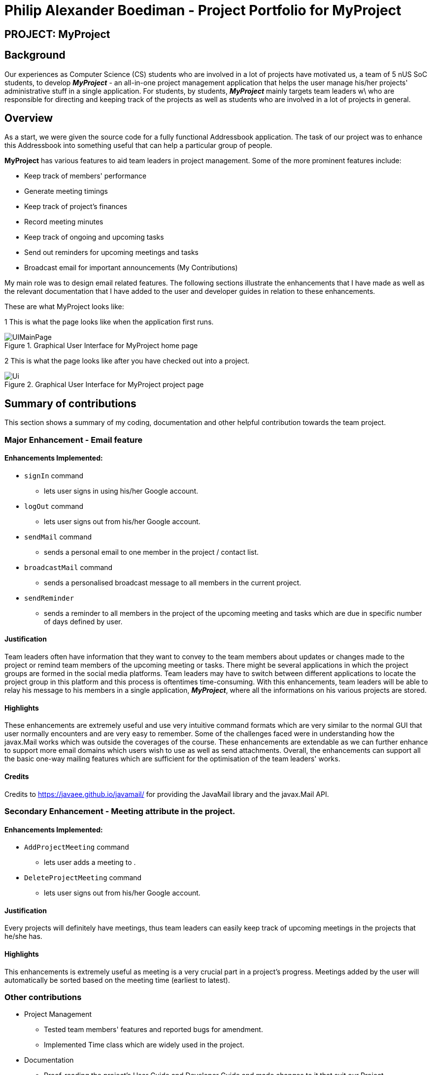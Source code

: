 = Philip Alexander Boediman - Project Portfolio for MyProject
:site-section: AboutUs
:imagesDir: ../images
:stylesdir: ../stylesheets

== PROJECT: MyProject

== Background

Our experiences as Computer Science (CS) students who are involved in a lot of projects have motivated us, a team of
5 nUS SoC students, to develop *_MyProject_* - an all-in-one project management application that helps the user manage
his/her projects' administrative stuff in a single application. For students, by students, *_MyProject_* mainly targets team leaders w\
who are responsible for directing and keeping track of the projects as well as students who are involved in a lot of projects in general.

== Overview

As a start, we were given the source code for a fully functional Addressbook application. The task of our project was to enhance
this Addressbook into something useful that can help a particular group of people.

*MyProject* has various features to aid team leaders in project management. Some of the more prominent features include:

* Keep track of members' performance
* Generate meeting timings
* Keep track of project's finances
* Record meeting minutes
* Keep track of ongoing and upcoming tasks
* Send out reminders for upcoming meetings and tasks
* Broadcast email for important announcements (My Contributions)

My main role was to design email related features. The following sections illustrate the enhancements that I have made as well as the relevant documentation
that I have added to the user and developer guides in relation to these enhancements.

These are what MyProject looks like:

1 This is what the page looks like when the application first runs.

.Graphical User Interface for MyProject home page
image::UIMainPage.png[]

2 This is what the page looks like after you have checked out into a project.

.Graphical User Interface for MyProject project page
image::Ui.png[]

== Summary of contributions

This section shows a summary of my coding, documentation and other helpful contribution towards the team project.

=== Major Enhancement - Email feature

==== Enhancements Implemented:

- `signIn` command
* lets user signs in using his/her Google account.
- `logOut` command
* lets user signs out from his/her Google account.
- `sendMail` command
* sends a personal email to one member in the project / contact list.
- `broadcastMail` command
* sends a personalised broadcast message to all members in the current project.
- `sendReminder`
* sends a reminder to all members in the project of the upcoming meeting and tasks
which are due in specific number of days defined by user.


==== Justification

Team leaders often have information that they want to convey to the team members about updates or changes made to
the project or remind team members of the upcoming meeting or tasks. There might be several applications in which
the project groups are formed in the social media platforms. Team leaders may have to switch between different applications
to locate the project group in this platform and this process is oftentimes time-consuming. With this enhancements,
team leaders will be able to relay his message to his members in a single application, *_MyProject_*, where all the informations
on his various projects are stored.

==== Highlights

These enhancements are extremely useful and use very intuitive command formats which are very similar to the
normal GUI that user normally encounters and are very easy to remember. Some of the challenges faced were in understanding how the javax.Mail
works which was outside the coverages of the course. These enhancements are extendable as we can further enhance to support
more email domains which users wish to use as well as send attachments. Overall, the enhancements can support all the basic one-way mailing features which
are sufficient for the optimisation of the team leaders' works.

==== Credits
Credits to https://javaee.github.io/javamail/ for providing the JavaMail library and the javax.Mail API.

=== Secondary Enhancement - Meeting attribute in the project.

==== Enhancements Implemented:

- `AddProjectMeeting` command
* lets user adds a meeting to .
- `DeleteProjectMeeting` command
* lets user signs out from his/her Google account.

==== Justification

Every projects will definitely have meetings, thus team leaders can easily keep track of upcoming meetings
in the projects that he/she has.

==== Highlights

This enhancements is extremely useful as meeting is a very crucial part in a project's progress. Meetings
added by the user will automatically be sorted based on the meeting time (earliest to latest).

=== Other contributions
** Project Management
*** Tested team members' features and reported bugs for amendment.
*** Implemented Time class which are widely used in the project.
** Documentation
*** Proof-reading the project's User Guide and Developer Guide and made changes to it that suit our Project.

== Contributions to the User Guide

We had to provide a user guide for users to familiarise themselves with our application.
The user guide consists of easy navigation to certain parts of the user guide, features implemented
in our application and a summary of commands available in our application.

|===
|_Below is the section of user guide that I contributed for my feature._
|===

=== Project Meeting

==== Add a project meeting: `addProjectMeeting` [Checkout]

Adds a new project meeting to the current working project.  +
Format: `Format: addProjectMeeting [c/ dd/MM/yyyy HHmm] [s/MEETING_DESCRIPTION]`

`dd/MM/yyyy HHmm` refers to the date and time the meeting is to be held. +
`MEETING_DESCRIPTION` refers to the purpose of the meeting.

Example: +
Let's say that you plan to have a meeting on the 19th November 2019, you want to keep track of this meeting
by recording it down in the MyProject app.

To add a project meeting:

1. Type `addProjectMeeting c/19/11/2019 1300 s/DIscussion on version 2` and press enter to execute it.Note that
this project meeting will be held after the 4th meeting on 16/11/2019 1700 and before the 5th meeting on 29/11/2019 1300.
image:addProjectMeeting1.png[]

2. Success message with the respective information about the meeting will be displayed. The meeting added will
be automatically sorted according to the dates and times in ascending order. Thus, the new meeting added will
be placed as number 5.
image:addProjectMeeting2.png[]

==== Delete a meeting: `deleteMeeting` [Checkout]


Deletes the specified meeting from the current working project.  +
Format: `deleteMeeting INDEX`

`INDEX` is the number used to identify this meeting in the meeting list.

Example:

* `deleteMeeting 1`

=== Email Features

Tired of switching between applications? We got you covered, below you will find some commands which support sending
emails right here within the application.

[NOTE]
Do keep in mind that only the user Account in our current version is only compatible with Gmail Account and please ensure that the Access to less secure app in the security setting is enabled before signing in!

// tag::email[]
==== Sign in to your account: `signIn`
Signs in to the your email account. +
Format: `signIn ac/ACCOUNT_EMAIL_ADDRESS pa/PASSWORD`

`ACCOUNT_EMAIL_ADDRESS` refers to the sender's/user's email address.
`PASSWORD` refers to the password to the sender's/user's email address.

Example:

* `signIn ac/example@gmail.com pa/12345678`


[IMPORTANT]
Please Turn on the access to less secure app in your account's security setting.

[NOTE]
This command is required to be executed before the remainder of the email commands can be executed. +
The correctness of the email address used and the password will be checked.

==== Log out from your account: `logOut`
Logs out from your email account. +
Format: `logOut`

Example:

* `logOut`

==== Send an email: `sendMail`
Sends an email to the specified person in your contacts. +
Format: `sendMail r/RECIPIENT_EMAIL su/SUBJECT me/MESSAGE_BODY`

`RECIPIENT_EMAIL` refers to the email address of the recipients. +
`SUBJECT` refers to the email header. +
`MESSAGE_BODY` refers to the email body.

Example:

* `sendMail r/example@gmail.com su/Test me/HelloWorld!`

[NOTE]
We will not check the correctness of the person's email address

==== Broadcast an email: `broadcastMail` [Checkout]

Sends an email to all members in the current working project. +
Format: `broadcastMail su/SUBJECT me/MESSAGE_BODY`

`SUBJECT` refers to the email header. +
`MESSAGE_BODY` refers to the email body.

Example:
Let's say that a new task has just been added and you want to inform your group members of the new task. Instead of switching to another
application to inform your group members, you can simply use the `broadcastMail` command to inform everyone in the group.

To broadcast Email:

1. Type `broadcastMail su/New Task Added me/Finalise UG and DG before 17th November` and press enter to execute it.
Note that the `SUBJECT` will be sent as the email header and the `MESSAGE_BODY` will be sent as the email body.
image:broadcastMail1.png[]

2. A success message will be displayed in the box saying "Mail have been sent successfully!"
image:broadcastMail2.png[]

3. Members will receive the email that looks like the following:
image:broadcastMail3.png[]

[NOTE]
We will not check the correctness of the members' email addresses

==== Send reminder: `sendReminder` [Checkout]

Sends a reminder to all members from the current working project of the upcoming Meeting and Task that is due. +
Format: `sendReminder d/DURATION`

`DURATION` is the number of days from the current time within which the Tasks are due and The Meetings are held.

Example: +
Let's say that you have several meetings and task for the coming week, and you want to remind your group of the upcoming meetings
and the tasks that are supposed to be done by the week.

Instead of typing all the meetings and tasks for the coming week all over again, you can just easily send these lists to their email
addresses from the application.

To send reminder:

1. Type `sendReminder d/7` and press enter to execute it.Note that the date at the time this screenshot was taken is 10/11/2019, thus,
only meeting meetings 2-4 and task 1-3 will be sent as reminders to the members.
image:sendReminder1.png[]

2. A success message will be displayed in the box saying "Reminders have been sent!"
image:sendReminder2.png[]

3. Members will receive an email with the tasks due and meetings happening within the next 7 days.
image:sendReminder3.png[]

[NOTE]
We will not check the correctness of the members' email addresses

// end::email[]


== Contributions to the Developer Guide

|===
|_Below is the section of developer guide that I contributed for my features._
|===

=== Meeting feature
==== Description of feature
Within every project, there are meetings to be held at certain time.
The diagram below shows the class diagram of the meeting class and how it interacts with the model.

.Class Diagram for Meeting

image::MeetingClassDiagram.png[]

As shown above, each project stores multiple meetings in a list. These meetings are automatically sorted based on the time in ascending order.
Here are some meeting related commands that can be executed by the app.

. addProjectMeeting - adds a meeting into the project model.
. deleteProjectMeeting- removes a meeting from the project model based on index specified by user

==== Details
As seen in figure 10, each meeting consists of 2 parameters namely description and time to show what is the meeting about
and the date and time of the meeting respectively.
A typical meeting will look like this on the app:

image::ProjectMeeting.png[]


=== Broadcast Mail feature
==== Description of feature

Broadcast an email to all members in the project.

Similar to sendReminder, the basic implementation uses javax.Mail to send email to other email addresses. The Mailer class has static method sendEmail
which is responsible for sending all kinds of email to a given recipient(s). User's email account information is
stored in the Model class and subsequent queries regarding mailing will use this information that has been stored to send the email.
Currently, only gmail server has been made available for use in sending the emails.

[NOTE]
User Email  Account Information is stored through the signIn command.

==== Details
BroadcastMail takes in a two String, an email Subject and Body.
The subject will be the email title which are normally on the email header and the body
will be the message body of the email.

The following sequence diagram shows the process of broadcast email to the project members.

.Sequence Diagram for broadcastMail
image::BroadcastMailSequenceDiagram.png[]

These are the stages shown in figure 15.

. Parses the input to obtain the Subject and Body of the email.
. Goes to `Project` to get the Members names.
. Goes to `Model` to get the the members in the project.
. Goes to `Model` to get the OwnerAccount information.
. Sends email to all the members with header Subject and message Body.
. Display the success message.

.Activity Diagram for BroadcastMail
image::BroadcastMailActivityDiagram.png[]

The diagram above shows how `broadcastMail` works.

==== Design considerations

===== Aspect: Data structure to support the broadcastMail commands

The alternatives are similar to sendReminder as the underlying problem lies in sending email
to all the members in the project group.


=== Sending Reminder feature
==== Description of feature

Sends reminder for tasks and meetings that are due in the number of days given by the user input.

The basic implementation uses javax.Mail to send email to other email addresses. The Mailer class has static method sendEmail
which is responsible for sending all kinds of email to a given recipient(s). User's email account information is
stored in the Model class and subsequent queries regarding mailing will use this information that has been stored to send the email.
Currently, only gmail server has been made available for use in sending the emails.

[NOTE]
User Email  Account Information is stored through the signIn command.

==== Details
SendReminder takes in a single integer as parameter. The integer will be the duration in days from the current times in which the meetings and tasks are due.

The following sequence diagram shows the process of sending reminder to the project members.

.Sequence Diagram for sendReminder
image::SendReminderSequenceDiagram.png[]

These are the stages shown in figure 15.

. Parses the input to obtain the duration.
. Goes to `Model` to get the the Meetings and Tasks.
. Obtains list of tasks and meetings which are due in the duration time.
. Goes to `Project` to get the Members names.
. Goes to `Model` to get the members in the project.
. Goes to `Model` to get the OwnerAccount information.
. Sends email to all the members about the upcoming meetings and tasks in the project.
. Display the success message.

.Activity Diagram for sendReminder
image::SendReminderActivityDiagram.png[]

The diagram above shows how `sendReminder` works. There are 2 possible error messages that can occur. Firstly,
if the user inputs nothing as the duration and input cannot be empty error message is shown. Secondly,
an error will be shown if the user non-numeric or negative or zero number as the duration of time.


==== Design considerations

===== Aspect: Data structure to support the sendReminder commands

* **Alternative 1:** Storing List<Person> in the Project for members.
** Pros: Easy to implement. Do not need to look for the person object in the addressBook from the List of String of
members' names in the project.
** Cons: Introduces coupling and may cause unwanted bugs due to cyclic dependencies as Project contains Person and
Person contains Project.
* **Alternative 2:** Stores members as List<String> of members names.
** Pros: Reduces coupling and and eliminates cyclic dependencies between Project and Person object..
** Cons: Have to hash the members object in the addressBook by names and go through the List<String> of members'
names one by one to get the Person object of the member. Harder to implement.


=== Sign In feature
==== Description of feature

Signs in using a Google account for mailing purposes.

The basic implementation uses javax.Mail to check for the validity of the email address and password.
User's email account information is stored in the Model class through this command.

[NOTE]
In this version, only gmail server has been made available for use in signing in and sending emails.

==== Details
signIn takes in two inputs, first is the email address of the user (in gmail), second is the password to the email address.

The following sequence diagram shows the process of signing in to the user's account.

.Sequence Diagram for signIn command
image::SignInSequenceDiagram.png[]

These are the stages shown in figure 15.

. Parses the input to obtain the Email address and Password.
. Goes to `Model` to check if user has signed in.
. Creates OwnerAccount with the address and password.
. Goes to `Model` to store the Email address and Password as `OwnerAccount`.
. Display the success message.

.Activity Diagram for SignIn
image::SignInActivityDiagram.png[]

The diagram above shows how `signIn` works.

==== Design considerations

===== Aspect: Algorithm to check validity of the Account in SignIn commands

* **Alternative 1 (current choice):** Sends an email to a dummy email address cs2103t17@gmail.com.
** Pros: Easy to implement. Do not need to use external libraries which might be time-consuming and difficult to learn.
** Cons: Takes a while for the method to be executed as it checks whether it can send an email to the address cs2103t17@gmail.com.
* **Alternative 2:** Use external libraries and utilise more of the javax.Mail API.
** Pros: Might make the email checking more efficient, thus need only check for the password input.
** Cons: Would have to use external libraries which will be harder to implement. Only checks for the existence of the email address and does not
check for the correctness of the password input.

===== Aspect: Eliminating signIn command

* **Alternative 1 (current choice):** Lets user Signs In using their own Gmail Account.
** Pros: Allows users to user their own Gmail Account and lets members(recipients) know email
sent by the team leaders.
** Cons: Expose users' password when users are trying to sign in. Users will need to change the account
security settings to let less secure app access the account. Compromises account security.
* **Alternative 2:** Hardcode an account in the application that is responsible for all mailing command/
** Pros: Do not expose users' password and Users do not need to change their Account security settings to
send the emails.
** Cons: Members(recipient) receiving email from the users' may not know the origin of the email.
This may lead to confusion for the project's members.

